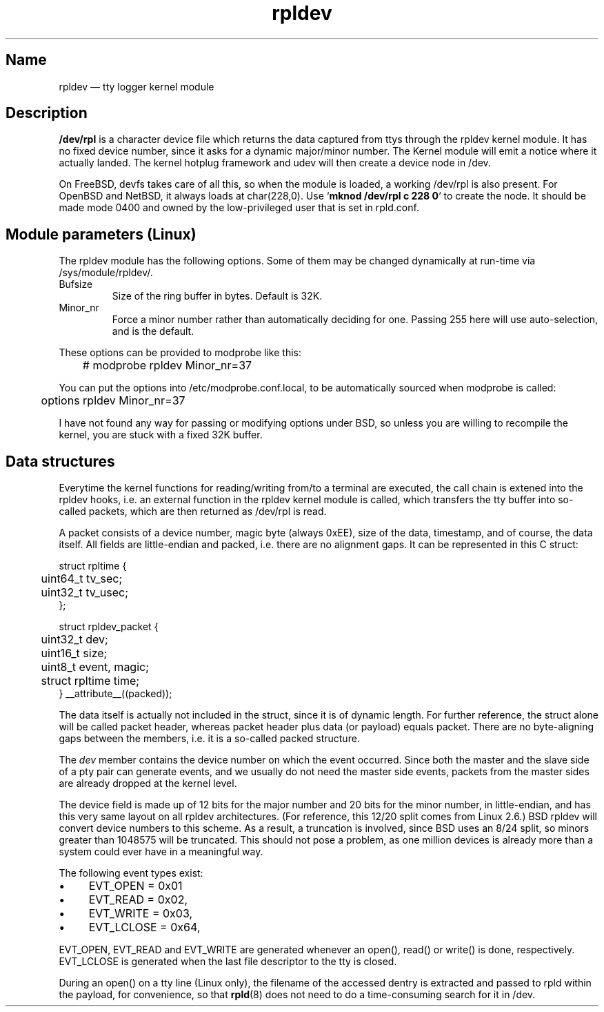 .TH "rpldev" "4" "2009-09-27" "ttyrpld" "tty logging daemon suite"
.SH "Name"
.PP
rpldev \(em tty logger kernel module
.SH Description
.PP
\fB/dev/rpl\fP is a character device file which returns the data
captured from ttys through the rpldev kernel module. It has no fixed
device number, since it asks for a dynamic major/minor number. The
Kernel module will emit a notice where it actually landed. The kernel
hotplug framework and udev will then create a device node in /dev.
.PP
On FreeBSD, devfs takes care of all this, so when the module is
loaded, a working /dev/rpl is also present. For OpenBSD and NetBSD,
it always loads at char(228,0). Use `\fBmknod /dev/rpl c 228 0\fP` to
create the node. It should be made mode 0400 and owned by the
low-privileged user that is set in rpld.conf.
.SH "Module parameters (Linux)"
.PP
The rpldev module has the following options. Some of them may be
changed dynamically at run-time via /sys/module/rpldev/.
.TP
Bufsize
Size of the ring buffer in bytes. Default is 32K.
.TP
Minor_nr
Force a minor number rather than automatically deciding for one. Passing 255
here will use auto-selection, and is the default.
.PP
These options can be provided to modprobe like this:
.PP
.nf
	# modprobe rpldev Minor_nr=37
.fi
.PP
You can put the options into /etc/modprobe.conf.local, to be
automatically sourced when modprobe is called:
.PP
.nf
	options rpldev Minor_nr=37
.fi
.PP
I have not found any way for passing or modifying options under BSD,
so unless you are willing to recompile the kernel, you are stuck with
a fixed 32K buffer.
.SH "Data structures"
.PP
Everytime the kernel functions for reading/writing from/to a terminal
are executed, the call chain is extened into the rpldev hooks, i.e.
an external function in the rpldev kernel module is called, which
transfers the tty buffer into so-called packets, which are then
returned as /dev/rpl is read.
.PP
A packet consists of a device number, magic byte (always 0xEE), size
of the data, timestamp, and of course, the data itself. All fields
are little-endian and packed, i.e. there are no alignment gaps. It
can be represented in this C struct:
.PP
.nf
struct rpltime {
	uint64_t tv_sec;
	uint32_t tv_usec;
};

struct rpldev_packet {
	uint32_t dev;
	uint16_t size;
	uint8_t event, magic;
	struct rpltime time;
} __attribute__((packed));
.fi
.PP
The data itself is actually not included in the struct, since it is of dynamic
length. For further reference, the struct alone will be called packet header,
whereas packet header plus data (or payload) equals packet. There are no
byte-aligning gaps between the members, i.e. it is a so-called packed
structure.
.PP
The \fIdev\fP member contains the device number on which the event occurred.
Since both the master and the slave side of a pty pair can generate events, and
we usually do not need the master side events, packets from the master sides
are already dropped at the kernel level.
.PP
The device field is made up of 12 bits for the major number and 20 bits for the
minor number, in little-endian, and has this very same layout on all rpldev
architectures. (For reference, this 12/20 split comes from Linux 2.6.) BSD
rpldev will convert device numbers to this scheme. As a result, a truncation is
involved, since BSD uses an 8/24 split, so minors greater than 1048575 will be
truncated. This should not pose a problem, as one million devices is already
more than a system could ever have in a meaningful way.
.PP
The following event types exist:
.IP \(bu 4
EVT_OPEN = 0x01
.IP \(bu 4
EVT_READ = 0x02,
.IP \(bu 4
EVT_WRITE = 0x03,
.IP \(bu 4
EVT_LCLOSE = 0x64,
.PP
EVT_OPEN, EVT_READ and EVT_WRITE are generated whenever an open(), read() or
write() is done, respectively. EVT_LCLOSE is generated when the last file
descriptor to the tty is closed.
.PP
During an open() on a tty line (Linux only), the filename of the accessed
dentry is extracted and passed to rpld within the payload, for convenience, so
that \fBrpld\fP(8) does not need to do a time-consuming search for it in /dev.
